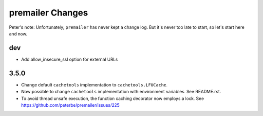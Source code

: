 premailer Changes
=================

Peter's note: Unfortunately, ``premailer`` has never kept a change log. But it's
never too late to start, so let's start here and now.

dev
-----

* Add allow_insecure_ssl option for external URLs

3.5.0
-----

* Change default ``cachetools`` implementation to ``cachetools.LFUCache``.

* Now possible to change ``cachetools`` implementation with environment variables.
  See README.rst.

* To avoid thread unsafe execution, the function caching decorator now employs a lock.
  See https://github.com/peterbe/premailer/issues/225
